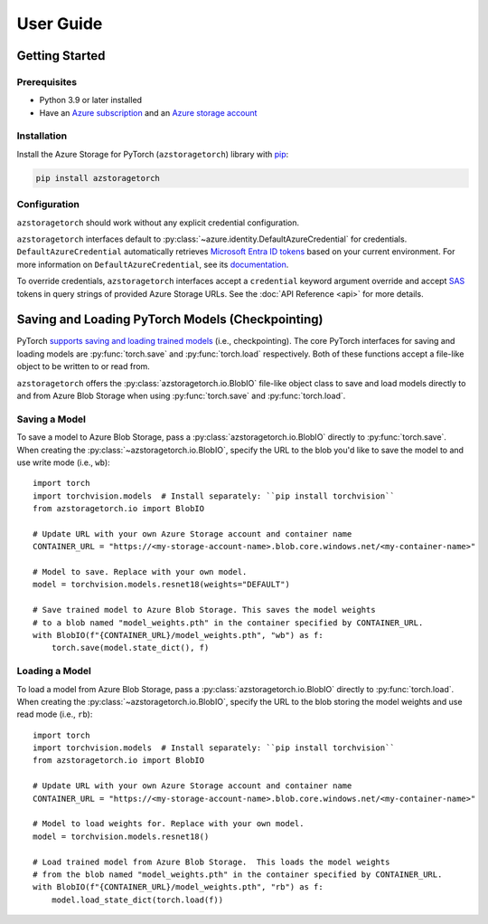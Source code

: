 User Guide
==========

.. _getting-started:

Getting Started
---------------

Prerequisites
~~~~~~~~~~~~~
* Python 3.9 or later installed
* Have an `Azure subscription`_ and an `Azure storage account`_

Installation
~~~~~~~~~~~~
Install the Azure Storage for PyTorch (``azstoragetorch``) library with `pip`_:

.. code-block:: shell

    pip install azstoragetorch


Configuration
~~~~~~~~~~~~~

``azstoragetorch`` should work without any explicit credential configuration.

``azstoragetorch`` interfaces default to :py:class:`~azure.identity.DefaultAzureCredential`
for  credentials. ``DefaultAzureCredential`` automatically retrieves
`Microsoft Entra ID tokens`_ based on your current environment. For more information
on ``DefaultAzureCredential``, see its `documentation <DefaultAzureCredential guide_>`_.

To override credentials, ``azstoragetorch`` interfaces accept a ``credential``
keyword argument override and accept `SAS`_ tokens in query strings of
provided Azure Storage URLs. See the :doc:`API Reference <api>` for more details.


.. _checkpoint-guide:

Saving and Loading PyTorch Models (Checkpointing)
-------------------------------------------------

PyTorch `supports saving and loading trained models <PyTorch checkpoint tutorial_>`_
(i.e., checkpointing). The core PyTorch interfaces for saving and loading models are
:py:func:`torch.save` and :py:func:`torch.load` respectively. Both of these functions
accept a file-like object to be written to or read from.

``azstoragetorch`` offers the :py:class:`azstoragetorch.io.BlobIO` file-like object class
to save and load models directly to and from Azure Blob Storage when using :py:func:`torch.save`
and :py:func:`torch.load`.

Saving a Model
~~~~~~~~~~~~~~
To save a model to Azure Blob Storage, pass a :py:class:`azstoragetorch.io.BlobIO`
directly to :py:func:`torch.save`. When creating the :py:class:`~azstoragetorch.io.BlobIO`,
specify the URL to the blob you'd like to save the model to and use write mode (i.e., ``wb``)::

    import torch
    import torchvision.models  # Install separately: ``pip install torchvision``
    from azstoragetorch.io import BlobIO

    # Update URL with your own Azure Storage account and container name
    CONTAINER_URL = "https://<my-storage-account-name>.blob.core.windows.net/<my-container-name>"

    # Model to save. Replace with your own model.
    model = torchvision.models.resnet18(weights="DEFAULT")

    # Save trained model to Azure Blob Storage. This saves the model weights
    # to a blob named "model_weights.pth" in the container specified by CONTAINER_URL.
    with BlobIO(f"{CONTAINER_URL}/model_weights.pth", "wb") as f:
        torch.save(model.state_dict(), f)


Loading a Model
~~~~~~~~~~~~~~~
To load a model from Azure Blob Storage, pass a :py:class:`azstoragetorch.io.BlobIO`
directly to :py:func:`torch.load`. When creating the :py:class:`~azstoragetorch.io.BlobIO`,
specify the URL to the blob storing the model weights and use read mode (i.e., ``rb``)::

    import torch
    import torchvision.models  # Install separately: ``pip install torchvision``
    from azstoragetorch.io import BlobIO

    # Update URL with your own Azure Storage account and container name
    CONTAINER_URL = "https://<my-storage-account-name>.blob.core.windows.net/<my-container-name>"

    # Model to load weights for. Replace with your own model.
    model = torchvision.models.resnet18()

    # Load trained model from Azure Blob Storage.  This loads the model weights
    # from the blob named "model_weights.pth" in the container specified by CONTAINER_URL.
    with BlobIO(f"{CONTAINER_URL}/model_weights.pth", "rb") as f:
        model.load_state_dict(torch.load(f))


.. _Azure subscription: https://azure.microsoft.com/free/
.. _Azure storage account: https://learn.microsoft.com/azure/storage/common/storage-account-overview
.. _pip: https://pypi.org/project/pip/
.. _Microsoft Entra ID tokens: https://learn.microsoft.com/en-us/azure/storage/blobs/authorize-access-azure-active-directory
.. _DefaultAzureCredential guide: https://learn.microsoft.com/en-us/azure/developer/python/sdk/authentication/credential-chains?tabs=dac#defaultazurecredential-overview
.. _SAS: https://learn.microsoft.com/en-us/azure/storage/common/storage-sas-overview
.. _PyTorch checkpoint tutorial: https://pytorch.org/tutorials/beginner/saving_loading_models.html
